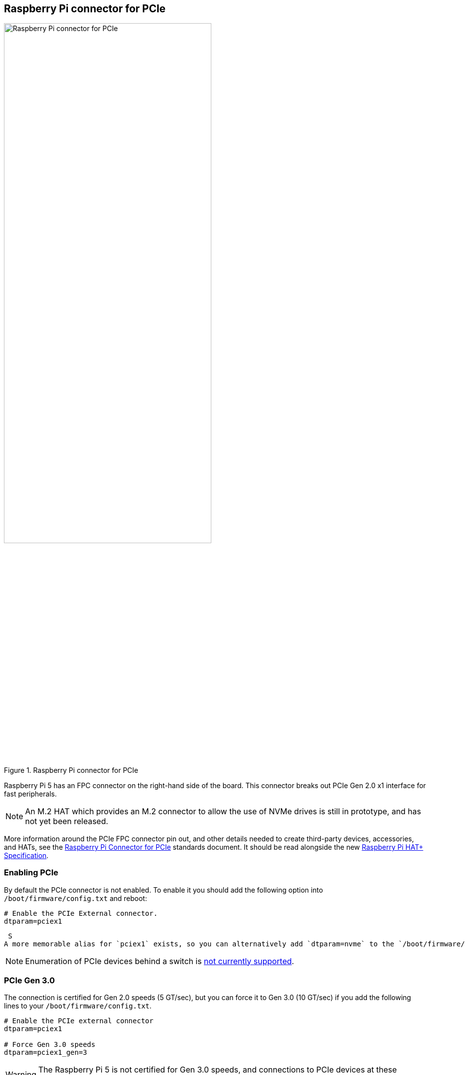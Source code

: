 
== Raspberry Pi connector for PCIe

.Raspberry Pi connector for PCIe
image::images/pcie.jpg[alt="Raspberry Pi connector for PCIe",width="70%"]

Raspberry Pi 5 has an FPC connector on the right-hand side of the board. This connector breaks out PCIe Gen 2.0 x1 interface for fast peripherals. 

NOTE: An M.2 HAT which provides an M.2 connector to allow the use of NVMe drives is still in prototype, and has not yet been released.

More information around the PCIe FPC connector pin out, and other details needed to create third-party devices, accessories, and HATs, see the https://datasheets.raspberrypi.com/pcie/pcie-connector-standard.pdf[Raspberry Pi Connector for PCIe] standards document. It should be read alongside the new https://datasheets.raspberrypi.com/hat/hat-plus-specification.pdf[Raspberry Pi HAT+ Specification].

=== Enabling PCIe

By default the PCIe connector is not enabled. To enable it you should add the following option into `/boot/firmware/config.txt` and reboot:

[source]
----
# Enable the PCIe External connector.
dtparam=pciex1
----
 S
A more memorable alias for `pciex1` exists, so you can alternatively add `dtparam=nvme` to the `/boot/firmware/config.txt` file.

NOTE: Enumeration of PCIe devices behind a switch is https://github.com/raspberrypi/firmware/issues/1833[not currently supported].

=== PCIe Gen 3.0

The connection is certified for Gen 2.0 speeds (5 GT/sec), but you can force it to Gen 3.0 (10 GT/sec) if you add the following lines to your `/boot/firmware/config.txt`.

[source]
----
# Enable the PCIe external connector
dtparam=pciex1

# Force Gen 3.0 speeds
dtparam=pciex1_gen=3
----

WARNING: The Raspberry Pi 5 is not certified for Gen 3.0 speeds, and connections to PCIe devices at these speeds may be unstable. 
